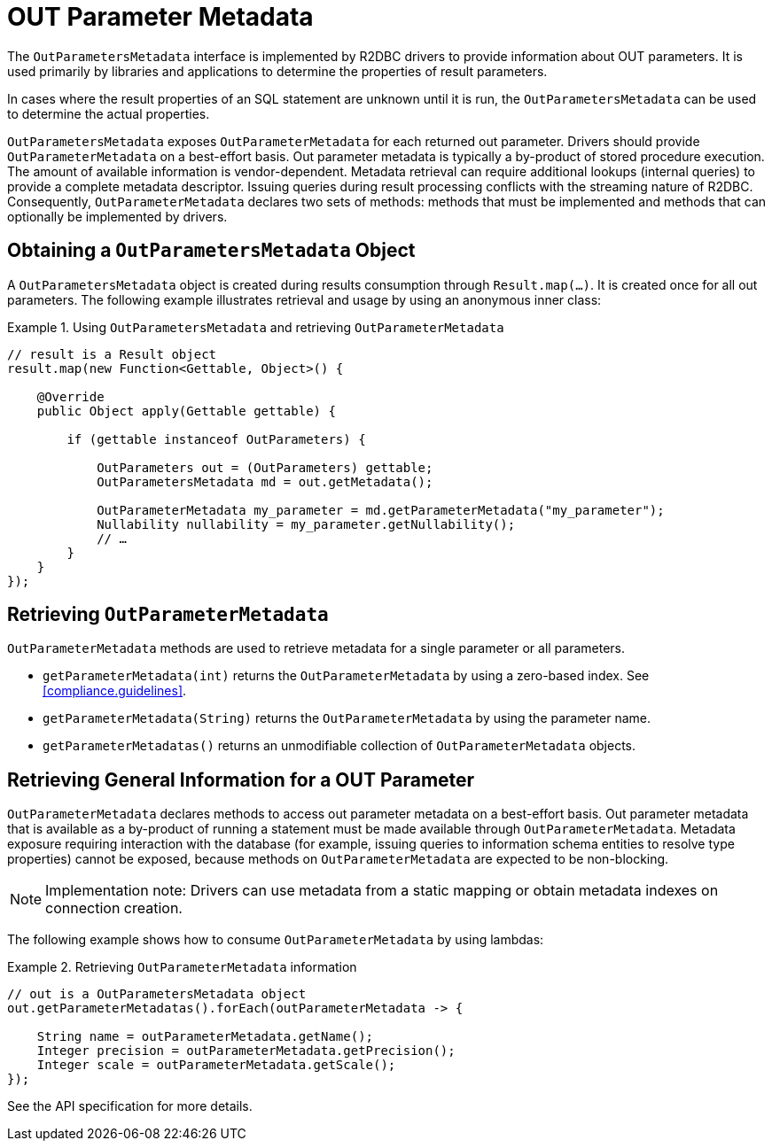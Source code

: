 [[out-parameter-metadata]]
= OUT Parameter Metadata

The `OutParametersMetadata` interface is implemented by R2DBC drivers to provide information about OUT parameters.
It is used primarily by libraries and applications to determine the properties of result parameters.

In cases where the result properties of an SQL statement are unknown until it is run, the `OutParametersMetadata` can be used to determine the actual properties.

`OutParametersMetadata` exposes `OutParameterMetadata` for each returned out parameter.
Drivers should provide `OutParameterMetadata` on a best-effort basis.
Out parameter metadata is typically a by-product of stored procedure execution.
The amount of available information is vendor-dependent.
Metadata retrieval can require additional lookups (internal queries) to provide a complete metadata descriptor.
Issuing queries during result processing conflicts with the streaming nature of R2DBC.
Consequently, `OutParameterMetadata` declares two sets of methods: methods that must be implemented and methods that can optionally be implemented by drivers.

== Obtaining a `OutParametersMetadata` Object

A `OutParametersMetadata` object is created during results consumption through `Result.map(…)`.
It is created once for all out parameters.
The following example illustrates retrieval and usage by using an anonymous inner class:

.Using `OutParametersMetadata` and retrieving `OutParameterMetadata`
====
[source,java]
----
// result is a Result object
result.map(new Function<Gettable, Object>() {

    @Override
    public Object apply(Gettable gettable) {

        if (gettable instanceof OutParameters) {

            OutParameters out = (OutParameters) gettable;
            OutParametersMetadata md = out.getMetadata();

            OutParameterMetadata my_parameter = md.getParameterMetadata("my_parameter");
            Nullability nullability = my_parameter.getNullability();
            // …
        }
    }
});
----
====

[[outparametermetadata]]
== Retrieving `OutParameterMetadata`

`OutParameterMetadata` methods are used to retrieve metadata for a single parameter or all parameters.

* `getParameterMetadata(int)` returns the `OutParameterMetadata` by using a zero-based index.
See <<compliance.guidelines>>.
* `getParameterMetadata(String)` returns the `OutParameterMetadata` by using the parameter name.
* `getParameterMetadatas()` returns an unmodifiable collection of `OutParameterMetadata` objects.

== Retrieving General Information for a OUT Parameter

`OutParameterMetadata` declares methods to access out parameter metadata on a best-effort basis.
Out parameter metadata that is available as a by-product of running a statement must be made available through `OutParameterMetadata`.
Metadata exposure requiring interaction with the database (for example, issuing queries to information schema entities to resolve type properties) cannot be exposed, because methods on `OutParameterMetadata` are expected to be non-blocking.

NOTE: Implementation note: Drivers can use metadata from a static mapping or obtain metadata indexes on connection creation.

The following example shows how to consume `OutParameterMetadata` by using lambdas:

.Retrieving `OutParameterMetadata` information
====
[source,java]
----
// out is a OutParametersMetadata object
out.getParameterMetadatas().forEach(outParameterMetadata -> {

    String name = outParameterMetadata.getName();
    Integer precision = outParameterMetadata.getPrecision();
    Integer scale = outParameterMetadata.getScale();
});
----
====

See the API specification for more details.
